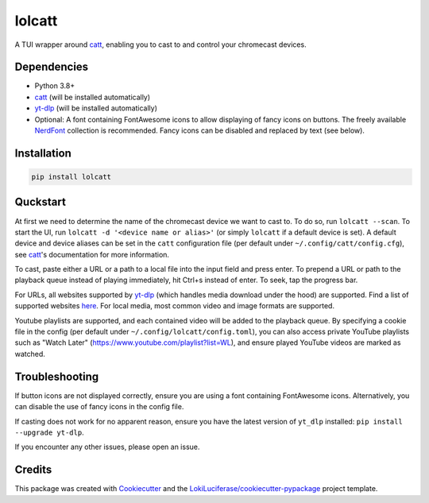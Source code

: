 =======
lolcatt
=======

.. image:: https://img.shields.io/badge/code%20style-black-000000.svg
    :target: https://github.com/psf/black

.. image:: https://img.shields.io/badge/Documentation-Github-blue
   :target: https://LokiLuciferase.github.io/lolcatt/
   :alt: Documentation

.. image:: https://github.com/LokiLuciferase/lolcatt/actions/workflows/ci.yml/badge.svg
   :target: https://github.com/LokiLuciferase/lolcatt/actions/workflows/ci.yml
   :alt: Build Status

.. image:: https://github.com/LokiLuciferase/lolcatt/raw/python-coverage-comment-action-data/badge.svg
   :target: https://github.com/LokiLuciferase/lolcatt/raw/python-coverage-comment-action-data/badge.svg
   :alt: Coverage Status


A TUI wrapper around catt_, enabling you to cast to and control your chromecast devices.


.. image:: https://raw.githubusercontent.com/LokiLuciferase/lolcatt/master/docs/_static/screenshot.png
   :align: center
   :alt:


Dependencies
------------
- Python 3.8+
- catt_ (will be installed automatically)
- yt-dlp_ (will be installed automatically)
- Optional: A font containing FontAwesome icons to allow displaying of fancy icons on buttons. The freely available NerdFont_ collection is recommended. Fancy icons can be disabled and replaced by text (see below).


Installation
------------

.. code-block:: bash

    pip install lolcatt


Quckstart
----------

At first we need to determine the name of the chromecast device we want to cast to. To do so, run ``lolcatt --scan``.
To start the UI, run ``lolcatt -d '<device name or alias>'`` (or simply ``lolcatt`` if a default device is set).
A default device and device aliases can be set in the ``catt`` configuration file (per default under ``~/.config/catt/config.cfg``), see catt_'s documentation for more information.

To cast, paste either a URL or a path to a local file into the input field and press enter. To prepend a URL or path to the playback queue instead of playing immediately, hit Ctrl+s instead of enter. To seek, tap the progress bar.

For URLs, all websites supported by yt-dlp_ (which handles media download under the hood) are supported. Find a list of supported websites here_. For local media, most common video and image formats are supported.

Youtube playlists are supported, and each contained video will be added to the playback queue. By specifying a cookie file in the config (per default under ``~/.config/lolcatt/config.toml``), you can also access private YouTube playlists such as "Watch Later" (https://www.youtube.com/playlist?list=WL), and ensure played YouTube videos are marked as watched.


Troubleshooting
---------------

If button icons are not displayed correctly, ensure you are using a font containing FontAwesome icons. Alternatively, you can disable the use of fancy icons in the config file.

If casting does not work for no apparent reason, ensure you have the latest version of ``yt_dlp`` installed: ``pip install --upgrade yt-dlp``.

If you encounter any other issues, please open an issue.


Credits
-------

This package was created with Cookiecutter_ and the `LokiLuciferase/cookiecutter-pypackage`_ project template.

.. _Cookiecutter: https://github.com/LokiLuciferase/cookiecutter
.. _`LokiLuciferase/cookiecutter-pypackage`: https://github.com/LokiLuciferase/cookiecutter-pypackage
.. _catt: https://github.com/skorokithakis/catt
.. _yt-dlp: https://github.com/yt-dlp/yt-dlp
.. _here: https://github.com/yt-dlp/yt-dlp/blob/master/supportedsites.md
.. _NerdFont: https://www.nerdfonts.com/
